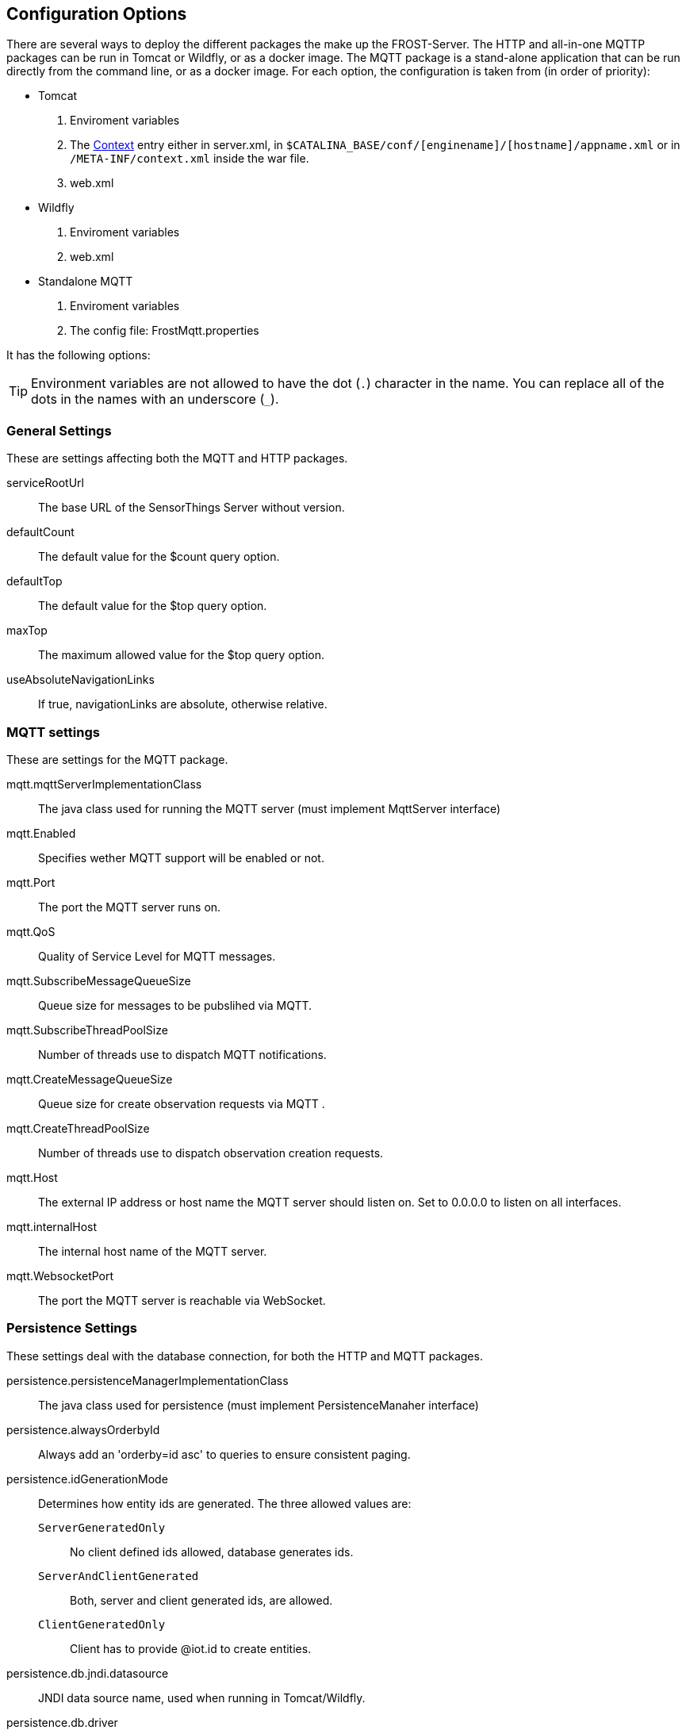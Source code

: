 ifdef::env-github[]
:tip-caption: :bulb:
:note-caption: :information_source:
:important-caption: :heavy_exclamation_mark:
:caution-caption: :fire:
:warning-caption: :warning:
endif::[]

[[settings]]
== Configuration Options

There are several ways to deploy the different packages the make up the FROST-Server.
The HTTP and all-in-one MQTTP packages can be run in Tomcat or Wildfly, or as a docker image.
The MQTT package is a stand-alone application that can be run directly from the command line, or as a docker image.
For each option, the configuration is taken from (in order of priority):

* Tomcat
  . Enviroment variables
  . The http://tomcat.apache.org/tomcat-8.0-doc/config/context.html[Context] entry either in server.xml, in `$CATALINA_BASE/conf/[enginename]/[hostname]/appname.xml` or in `/META-INF/context.xml` inside the war file.
  . web.xml
* Wildfly
  . Enviroment variables
  . web.xml
* Standalone MQTT
  . Enviroment variables
  . The config file: FrostMqtt.properties

It has the following options:

TIP: Environment variables are not allowed to have the dot (`.`) character in the name. You can replace all of the dots in the names with an underscore (`_`).

=== General Settings

These are settings affecting both the MQTT and HTTP packages.

serviceRootUrl:: The base URL of the SensorThings Server without version.
defaultCount:: The default value for the $count query option.
defaultTop:: The default value for the $top query option.
maxTop:: The maximum allowed value for the $top query option.
useAbsoluteNavigationLinks:: If true, navigationLinks are absolute, otherwise relative.

=== MQTT settings

These are settings for the MQTT package.

mqtt.mqttServerImplementationClass:: The java class used for running the MQTT server (must implement MqttServer interface)
mqtt.Enabled:: Specifies wether MQTT support will be enabled or not.
mqtt.Port:: The port the MQTT server runs on.
mqtt.QoS:: Quality of Service Level for MQTT messages.
mqtt.SubscribeMessageQueueSize:: Queue size for messages to be pubslihed via MQTT.
mqtt.SubscribeThreadPoolSize:: Number of threads use to dispatch MQTT notifications.
mqtt.CreateMessageQueueSize:: Queue size for create observation requests via MQTT .
mqtt.CreateThreadPoolSize:: Number of threads use to dispatch observation creation requests.
mqtt.Host:: The external IP address or host name the MQTT server should listen on. Set to 0.0.0.0 to listen on all interfaces.
mqtt.internalHost:: The internal host name of the MQTT server.
mqtt.WebsocketPort:: The port the MQTT server is reachable via WebSocket.

=== Persistence Settings

These settings deal with the database connection, for both the HTTP and MQTT packages.

persistence.persistenceManagerImplementationClass:: The java class used for persistence (must implement PersistenceManaher interface)
persistence.alwaysOrderbyId:: Always add an 'orderby=id asc' to queries to ensure consistent paging.
persistence.idGenerationMode:: Determines how entity ids are generated. The three allowed values are:
  `ServerGeneratedOnly`::: No client defined ids allowed, database generates ids.
  `ServerAndClientGenerated`::: Both, server and client generated ids, are allowed.
  `ClientGeneratedOnly`::: Client has to provide @iot.id to create entities.
persistence.db.jndi.datasource:: JNDI data source name, used when running in Tomcat/Wildfly.
persistence.db.driver:: The Database driver to use when not using JNDI. For PostgreSQL this should be: `org.postgresql.Driver`
persistence.db.url:: The database connection url when not using JNDI. Example: `jdbc:postgresql://localhost:5432/sensorthings`
persistence.db.username:: The username to use when connecting to the database when not using JNDI.
persistence.db.password:: The password to use when connecting to the database when not using JNDI.

=== message bus settings

These settings configure the way the HTTP and MQTT packages communicate with each other.

bus.busImplementationClass::
  The java class that is used to connect to the message bus. Current implementations:
  `de.fraunhofer.iosb.ilt.sta.messagebus.InternalMessageBus`::: An in-memory, in-jvm message bus, used when then MQTT and HTTP run in the same jvm in tomcat.
  `de.fraunhofer.iosb.ilt.sta.messagebus.MqttMessageBus`::: A connector using MQTT as a message bus.

==== Settings for the Message bus class `de.fraunhofer.iosb.ilt.sta.messagebus.InternalMessageBus`

This internal message bus can be used when all components run in the same JVM, as is the case with the all-in-one MQTTP package.

bus.workerPoolSize:: The number of worker threads to handle sending messages to the bus.
bus.queueSize:: The size of the message queue to buffer messages to be sent to the bus.

==== Settings for the Message bus class `de.fraunhofer.iosb.ilt.sta.messagebus.MqttMessageBus`

This message bus implementation connects to an MQTT server to exchange messages.

bus.mqttBroker:: The MQTT broker to use as a message bus.
bus.sendWorkerPoolSize:: The number of worker threads to handle sending messages to the bus.
bus.sendQueueSize:: The size of the message queue to buffer messages to be sent to the bus.
bus.recvWorkerPoolSize:: The number of worker threads to handle messages coming from the bus.
bus.recvQueueSize:: The size of the message queue to buffer messages coming from the bus.
bus.topicName:: The MQTT topic to use as a message bus.
bus.qosLevel:: The Quality of Service Level for the MQTT bus.
bus.maxInFlight:: The maximum number of "in-flight" messages to allow on the MQTT bus.
